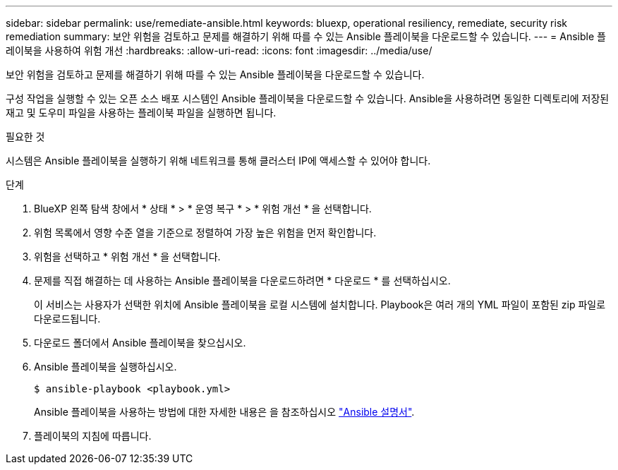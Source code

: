 ---
sidebar: sidebar 
permalink: use/remediate-ansible.html 
keywords: bluexp, operational resiliency, remediate, security risk remediation 
summary: 보안 위험을 검토하고 문제를 해결하기 위해 따를 수 있는 Ansible 플레이북을 다운로드할 수 있습니다. 
---
= Ansible 플레이북을 사용하여 위험 개선
:hardbreaks:
:allow-uri-read: 
:icons: font
:imagesdir: ../media/use/


[role="lead"]
보안 위험을 검토하고 문제를 해결하기 위해 따를 수 있는 Ansible 플레이북을 다운로드할 수 있습니다.

구성 작업을 실행할 수 있는 오픈 소스 배포 시스템인 Ansible 플레이북을 다운로드할 수 있습니다. Ansible을 사용하려면 동일한 디렉토리에 저장된 재고 및 도우미 파일을 사용하는 플레이북 파일을 실행하면 됩니다.

.필요한 것
시스템은 Ansible 플레이북을 실행하기 위해 네트워크를 통해 클러스터 IP에 액세스할 수 있어야 합니다.

.단계
. BlueXP 왼쪽 탐색 창에서 * 상태 * > * 운영 복구 * > * 위험 개선 * 을 선택합니다.
. 위험 목록에서 영향 수준 열을 기준으로 정렬하여 가장 높은 위험을 먼저 확인합니다.
. 위험을 선택하고 * 위험 개선 * 을 선택합니다.
. 문제를 직접 해결하는 데 사용하는 Ansible 플레이북을 다운로드하려면 * 다운로드 * 를 선택하십시오.
+
이 서비스는 사용자가 선택한 위치에 Ansible 플레이북을 로컬 시스템에 설치합니다. Playbook은 여러 개의 YML 파일이 포함된 zip 파일로 다운로드됩니다.

. 다운로드 폴더에서 Ansible 플레이북을 찾으십시오.
. Ansible 플레이북을 실행하십시오.
+
[listing]
----
$ ansible-playbook <playbook.yml>
----
+
Ansible 플레이북을 사용하는 방법에 대한 자세한 내용은 을 참조하십시오 https://docs.ansible.com/ansible/latest/network/getting_started/first_playbook.html["Ansible 설명서"^].

. 플레이북의 지침에 따릅니다.

